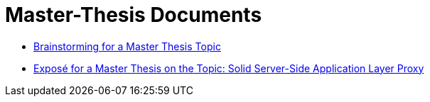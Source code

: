 = Master-Thesis Documents

- xref:Brainstorming.adoc[Brainstorming for a Master Thesis Topic,window=_blank]
- xref:Exposé.adoc[Exposé for a Master Thesis on the Topic: Solid Server-Side Application Layer Proxy,window=_blank]